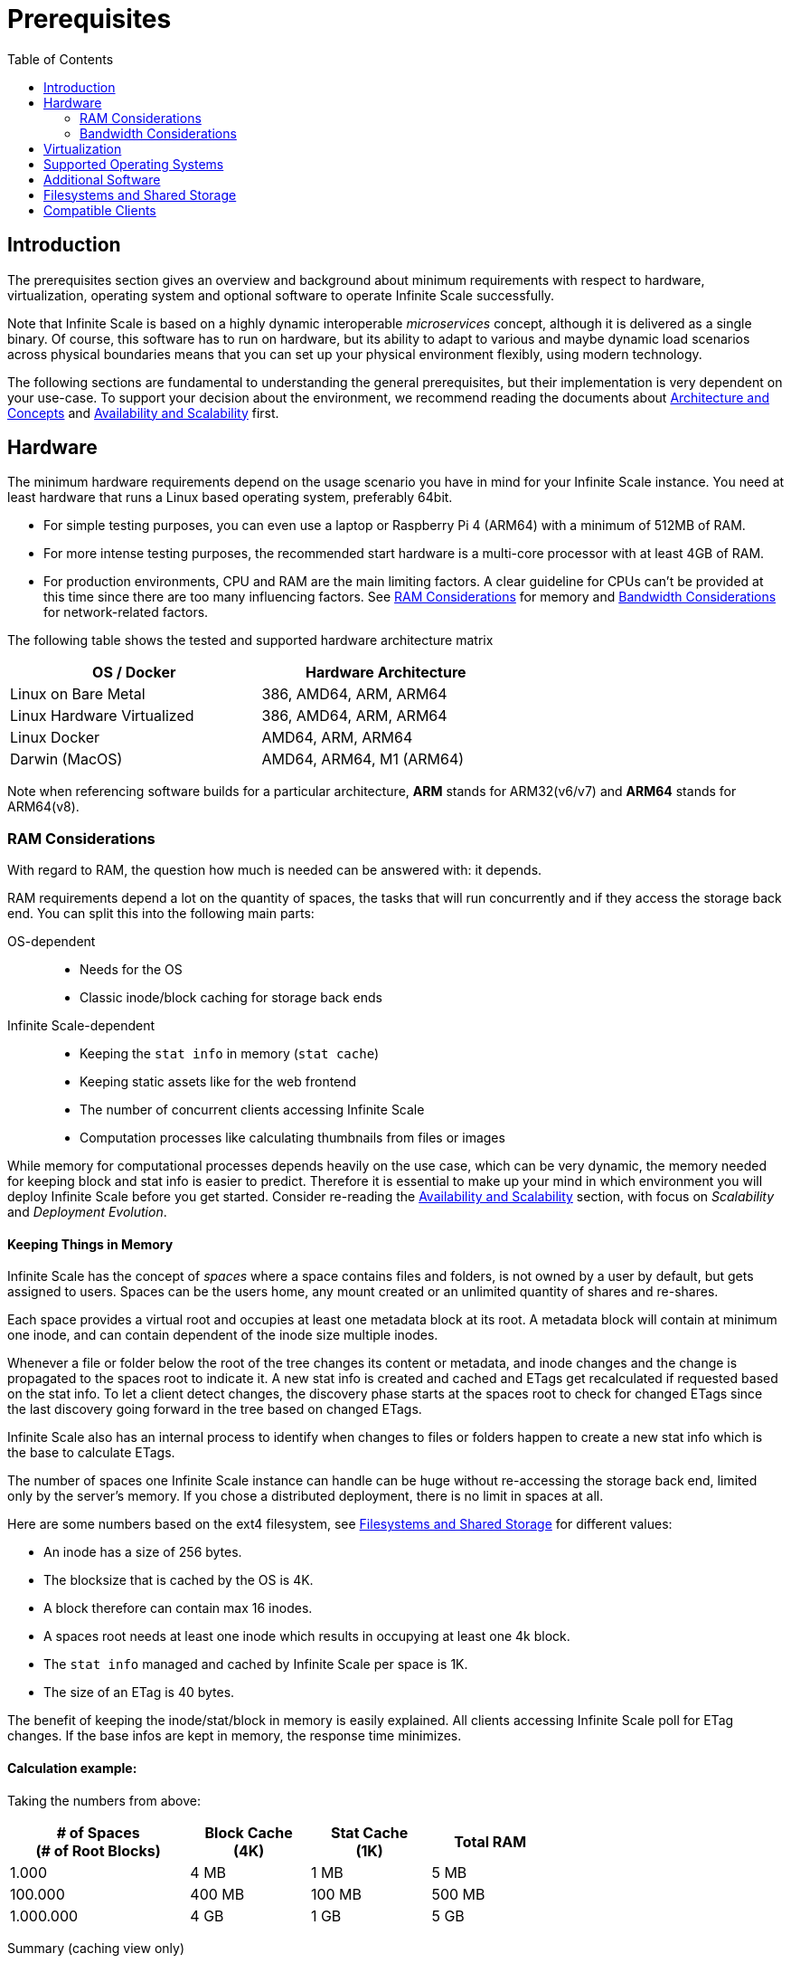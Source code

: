 = Prerequisites
:toc: right
:toclevels: 2

:ext4_url: https://en.wikipedia.org/wiki/Ext4
:btrfs_url: https://en.wikipedia.org/wiki/Btrfs
:zfs_url: https://en.wikipedia.org/wiki/ZFS
:xfs_url: https://en.wikipedia.org/wiki/XFS
:ceph_url: https://docs.ceph.com/en/latest/start/intro/
:ceph_ram_url: https://docs.ceph.com/en/latest/start/hardware-recommendations/#ram
:nfs_url: https://en.wikipedia.org/wiki/Network_File_System
:nfs-utils-url: https://mirrors.edge.kernel.org/pub/linux/utils/nfs-utils/
:ubuntu-nfs-url: https://packages.ubuntu.com/search?suite=default&section=all&arch=any&keywords=nfs-common&searchon=names

:what_is_nginx_url: https://www.nginx.com/resources/glossary/nginx/
:nginx_url: https://docs.nginx.com/nginx/admin-guide/web-server/reverse-proxy/
:what_is_traefik_url: https://doc.traefik.io/traefik/
:traefik_github_url: https://github.com/traefik/traefik#readme
:apache_rev_url: https://httpd.apache.org/docs/2.4/howto/reverse_proxy.html
:what_is_apache_url: https://www.apache.org/

:description: The prerequisites section gives an overview and background about minimum requirements with respect to hardware, virtualization, operating system and optional software to operate Infinite Scale successfully.

== Introduction

{description}

Note that Infinite Scale is based on a highly dynamic interoperable _microservices_ concept, although it is delivered as a single binary. Of course, this software has to run on hardware, but its ability to adapt to various and maybe dynamic load scenarios across physical boundaries means that you can set up your physical environment flexibly, using modern technology.

The following sections are fundamental to understanding the general prerequisites, but their implementation is very dependent on your use-case. To support your decision about the environment, we recommend reading the documents about  xref:architecture/architecture.adoc[Architecture and Concepts] and xref:availability_scaling/availability_scaling.adoc[Availability and Scalability] first.

== Hardware

The minimum hardware requirements depend on the usage scenario you have in mind for your Infinite Scale instance. You need at least hardware that runs a Linux based operating system, preferably 64bit.

* For simple testing purposes, you can even use a laptop or Raspberry Pi 4 (ARM64) with a minimum of 512MB of RAM.
* For more intense testing purposes, the recommended start hardware is a multi-core processor with at least 4GB of RAM.
* For production environments, CPU and RAM are the main limiting factors. A clear guideline for CPUs can't be provided at this time since there are too many influencing factors. See xref:ram-considerations[RAM Considerations] for memory and xref:bandwidth-considerations[Bandwidth Considerations] for network-related factors.

// fixme: info of architectures came from willy, also see: 
// https://download.owncloud.com/ocis/ocis/1.18.0/
// https://hub.docker.com/r/owncloud/ocis/tags
// fixme: do we still want to have 386?

The following table shows the tested and supported hardware architecture matrix::
[width="65%",cols="50%,50%",options="header"]
|===
| OS / Docker
| Hardware Architecture

| Linux on Bare Metal
| 386, AMD64, ARM, ARM64

| Linux Hardware Virtualized
| 386, AMD64, ARM, ARM64

| Linux Docker
| AMD64, ARM, ARM64

| Darwin (MacOS)
| AMD64, ARM64, M1 (ARM64)
|===

Note when referencing software builds for a particular architecture, *ARM* stands for ARM32(v6/v7) and *ARM64* stands for ARM64(v8).

=== RAM Considerations

// harvested from https://owncloud.dev/architecture/efficient-stat-polling/
// text adopted based on a discussion with jfd on 24.3.

// fixme: how to read stat info (local and eg nfs)

With regard to RAM, the question how much is needed can be answered with: it depends.

RAM requirements depend a lot on the quantity of spaces, the tasks that will run concurrently and if they access the storage back end. You can split this into the following main parts:

OS-dependent::
* Needs for the OS
* Classic inode/block caching for storage back ends

Infinite Scale-dependent::
* Keeping the `stat info` in memory (`stat cache`)
* Keeping static assets like for the web frontend
* The number of concurrent clients accessing Infinite Scale
* Computation processes like calculating thumbnails from files or images

While memory for computational processes depends heavily on the use case, which can be very dynamic, the memory needed for keeping block and stat info is easier to predict. Therefore it is essential to make up your mind in which environment you will deploy Infinite Scale before you get started. Consider re-reading the xref:availability_scaling/availability_scaling.adoc[Availability and Scalability] section, with focus on _Scalability_ and _Deployment Evolution_.

==== Keeping Things in Memory

Infinite Scale has the concept of _spaces_ where a space contains files and folders, is not owned by a user by default, but gets assigned to users. Spaces can be the users home, any mount created or an unlimited quantity of shares and re-shares.

Each space provides a virtual root and occupies at least one metadata block at its root. A metadata block will contain at minimum one inode, and can contain dependent of the inode size multiple inodes.

Whenever a file or folder below the root of the tree changes its content or metadata, and inode changes and the change is propagated to the spaces root to indicate it. A new stat info is created and cached and ETags get recalculated if requested based on the stat info. To let a client detect changes, the discovery phase starts at the spaces root to check for changed ETags since the last discovery going forward in the tree based on changed ETags.

Infinite Scale also has an internal process to identify when changes to files or folders happen to create a new stat info which is the base to calculate ETags.

The number of spaces one Infinite Scale instance can handle can be huge without re-accessing the storage back end, limited only by the server's memory. If you chose a distributed deployment, there is no limit in spaces at all.

Here are some numbers based on the ext4 filesystem, see xref:filesystems-and-shared-storage[Filesystems and Shared Storage] for different values:

// fixme: https://unix.stackexchange.com/a/385341

* An inode has a size of 256 bytes.
* The blocksize that is cached by the OS is 4K.
* A block therefore can contain max 16 inodes.
* A spaces root needs at least one inode which results in occupying at least one 4k block.
* The `stat info` managed and cached by Infinite Scale per space is 1K.
* The size of an ETag is 40 bytes.

The benefit of keeping the inode/stat/block in memory is easily explained. All clients accessing Infinite Scale poll for ETag changes. If the base infos are kept in memory, the response time minimizes.

==== Calculation example:

Taking the numbers from above:

[[sample_environments]]
[width="70%",cols="^90%,^60%,^60%,^60%",options="header"]
|===
| # of Spaces +
(# of Root Blocks)
| Block Cache +
(4K)
| Stat Cache +
(1K)
| Total RAM

| 1.000
| 4 MB
| 1 MB
| 5 MB

| 100.000
| 400 MB
| 100 MB
| 500 MB

| 1.000.000
| 4 GB
| 1 GB
| 5 GB
|===


Summary (caching view only)::
[NOTE]
====
The above table can be interpreted as follows:

* The memory needed for keeping the root inode is based on the number of spaces created (Infinite Scale relevant) and the blocksize (filesystem dependent).
* The memory needed for caching stat info is directly related to the number spaces (Infinite Scale relevant).
====

Consideration Summary::
* Using 4GB of RAM is a good starting point.
* Regularly check the quantity of spaces a servers must handle.
* Getting a VFS cache hit/miss ratio is hard. Keep an eye on Kernel `iostat` which measures raw io. When it starts increasing and all RAM has been used as buffer cache, you may need to increase the amount of available RAM or redistribute services.
* When using a distributed deployment, it is much easier to scale and re-distribute dynamic loads accordingly.

// fixme: where to tune in case the os (vfs_cache_pressure ?) or is this not needed/wanted
// fixme: see https://rudd-o.com/linux-and-free-software/tales-from-responsivenessland-why-linux-feels-slow-and-how-to-fix-that
// fixme: https://manhart.blog/2020/04/linux-leistungsverbesserungen/
// fixme: personal note: reducing vfs_cache_pressure from 100 to 20 improved the "real" component by 40% up to 90%!

==== Background

Storing metadata in memory is important with respect to access and synchronization performance.

Backend Check::
Infinite Scale has a notification process when a change occurs and manages the stat info accordingly. An ETAg gets computed if requested, based on the stat info.

Client Check::
Usually, every connected client polls his assigned spaces root ETag every 30 seconds and compares it to the former ETag received for changes. Based on detected changes, actions take place.

This makes it clear why RAM can be an essential performance factor for client access and synchronization when more spaces are present.

=== Bandwidth Considerations

The bandwidth requirements and limitations are based on the following background. Note that this is a view on the internal network (LAN) only. Any considerations about access from the Internet are not part of this description but can be derived from the LAN point of view:

Clients, which are accessing Infinite Scale, request information about what has changed. Depending on the response and if a file synchronization is required, different bandwidth needs may result. Note that when using e.g. the Desktop Client and virtual files (VFS), only those files get physically synced which are set to be locally present, preventing additional bandwidth consumption.

// fixme: the bandwidth calculation in the devdocs is imho wrong as the bigger number is the response and not the request which is then the delimiting factor

Request for changed elements::
To get the information about changes, the request always starts at the spaces root, looking for changed ETags, and follows only a path that has changed elements. Therefore PROPFIND requests and responses are used. A request has about 500 bytes and a response has roughly 800 bytes in size.
+
[caption=]
.Number of maximum concurrent PROPFIND responses per second
[width="60%",cols="60%,80%",options="header"]
|===
| Network
| max. PROPFIND responses/s

| 100 Mbit (~10MB/s)
| 12.500

| 1 Gbit (~100MB/s)
| 125.000

| 10 Gbit (~1GB/s)
| 1.250.000
|===

Request syncing changed files::
When a file has been identified to be physically synced, the bandwidth requirements depend on the size and the time it should finish. Note that syncing changed files can saturate a network more easily than the handling of changed ETags!

Calculation example::
Consider 500 concurring syncing users, syncing with the default setting of every 30 sec, will create about ~3K PROPFIND requests (500 x 712 / 60 / 2) which consume about 2.4MB/s of bandwidth (3K x 800B) - without doing the file syncs necessary. The physical transfer will create extra bandwidth requirements.

Summary::
[NOTE]
====
As you can see above, the bandwidth requirements depend on:

* The number of concurrent clients accessing Infinite Scale
* The number of spaces to be synced
* The dynamics of changes
* The relative location of a change
* The need to download changed files locally

The quantity of files and folders in total has only an impact on the first, but not on recurring synchronizations.
====

== Virtualization

Depending on the usecase, you can run Infinite Scale on:

* No virtualization, bare metal
* Virtualized hardware like VMWare, KVM, HyperV, VirtualBox etc.
* Virtualized Linux operating system in Docker containers

== Supported Operating Systems

For _best performance_, _stability_, _support_, and _full functionality_ we officially support Infinite Scale running on the following Linux distributions:

* Debian 10 and 11
* Fedora 32 and 33
* Red Hat Enterprise Linux 7.5 and 8 including all 100% compatible derivatives
* SUSE Linux Enterprise Server 12 with SP4/5 and SLES 15
* openSUSE Leap 15.2 and 15.3
* Ubuntu 20.04 and 22.04

== Additional Software

It is strongly recommend to use a reverse proxy for:

. security reasons,
. load balancing and
. high availability.


The Infinite Scale documentation will use *traefik* for examples, but you can use NGINX, Apache or others too. All three products provide either a binary or docker file to download.

[quote, '(C) {traefik_github_url}[Traefik Labs, The Cloud Native Application Proxy]']
____
{what_is_traefik_url}[Traefik] is a modern HTTP reverse proxy and load balancer that makes deploying microservices easy. Traefik integrates with your existing infrastructure components (https://www.docker.com/[Docker], https://docs.docker.com/engine/swarm/[Swarm mode], https://kubernetes.io/[Kubernetes], Marathon, Consul, Etcd, Rancher, Amazon ECS, ...) and configures itself automatically and dynamically. Pointing Traefik at your orchestrator should be the only configuration step you need.
____

[quote, '(C) {nginx_url}[NGINX Reverse Proxy]']
____
{what_is_nginx_url}[NGINX] NGINX is open source software for web serving, reverse proxying, caching, load balancing, media streaming, and more. It started out as a web server designed for maximum performance and stability. In addition to its HTTP server capabilities, NGINX can also function as a proxy server for email (IMAP, POP3, and SMTP) and a reverse proxy and load balancer for HTTP, TCP, and UDP servers.
____


[quote, '(C) {apache_rev_url}[Apache Reverse Proxy]']
____
{what_is_apache_url}[Apache] In addition to being a "basic" web server and providing static and dynamic content to end-users, Apache httpd (as well as most other web servers) can also act as a reverse proxy server, also-known-as a "gateway" server.
____

// fixme: describe the reason for the need
// fixme: links to how to setup these things, maybe external links will work well too

== Filesystems and Shared Storage

Infinite Scale currently supports two different internal filesystem drivers which are `ocisfs` and `s3ng`.

* When the `ocisfs` driver is used, data and metadata must be on a POSIX-compliant filesystem. This driver decomposes the metadata and persists it in a POSIX filesystem. Blobs are stored on the filesystem as well. The layout makes extensive use of symlinks and extended attributes. A filesystem like xfs or zfs without practical inode size limitations is recommended. A further integration with file systems like CephFS or GPFS is under investigation.
+
NOTE: Ext4 limits the number of bytes that can be used for extended attribute names and their values to the size of a single block (by default 4k). This reduces the number of shares for a single file or folder to roughly 20-30, as grants have to share the available space with other metadata.

* When the `s3ng` driver is used, data resides on a S3 bucket and the metadata will be stored on a POSIX-compliant filesystem which needs to be extra provisioned. This is necessary for performance reasons. When listing extended attributes of an object, the result is currently limited to 64kB. Assuming a 20 byte uuid, a grant has ~40 bytes, which would limit the number of extended attributes to ~1630 entries or ~1600 shares. With further development, this limitation may be removed.

Other drivers can be used too like for the Ceph or EOS filesystem, but no support can be given because they are not developed or maintained by ownCloud. 

The currently supported Infinite Scale POSIX-compliant file systems are the following. Note that the default block size impacts the calculation example at xref:sample_environments[RAM Considerations], which is on some filesystems definable and if applicable, is for informational purposes only:

[caption=]
.Local Filesystems
[width="60%",cols="30%,70%",options="header"]
|===
| Name
| Default Block Size

| {ext4_url}[EXT4]
| 4K

| {xfs_url}[XFS]
| 4K

| {btrfs_url}[BTRFS]
| 16K

| {zfs_url}[ZFS]
| 128K
|===

[caption=]
.Remote Filesystems
[width="80%",cols="26%,90%",options="header"]
|===
| Name
| Default Block Size

| {nfs_url}[NFS]
| The block size depends on the `rsize` parameter in the mount options. Defaults to 4K, usually set to 32K.
|===

Note the support for a Windows compatible filesystem like Samba will be available in a later release and separately announced.

All POSIX-compliant supported filesystems, local or remote, must support extended attributes. You can check this with the following commands, change to a location in the mounted filesystem you want to check before:

[source,bash]
----
touch foo.txt && attr -s mix -V bar foo.txt
----

[source,plaintext]
----
Attribute "mix" set to a 3 byte value for foo.txt:
bar
----

[source,bash]
----
attr -g mix foo.txt
----

[source,plaintext]
----
Attribute "mix" had a 3 byte value for foo.txt:
bar
----

[source,bash]
----
rm foo.txt
----

[[nfs_notes_prerequisites]]
NFS Notes::
+
[NOTE]
====
When using NFS, you have to take care that the NFS server *AND* the NFS client provides `Extended Attributes`.

NFS Storage Based on Linux Servers::
When using a kernel version 5.9 or higher, extended attributes for the NFS server and the NFS client are part of the system. To check, run the command:
+
[source,bash]
----
uname -r
----
+
On the system providing the NFS server AND on the NFS client check the displayed version number.

NFS Client::
If you have an NFS server capable of extended attributes but you are unsure if your client accessing the server supports it, check the *nfs-utils* or *nfs-common* package version of your NFS client with the command:
+
[source,bash]
----
mount.nfs -V
----
+
You need at minimum NFS version 2.6.1. For more details see the general {nfs-utils-url}[NFS Utils Release History] and the {ubuntu-nfs-url}[Ubuntu nfs-common Packages].

NFS Servers Provided from Storage Vendors::
A certification matrix will be provided when available.

NFS Protocol Version::
Note that if the kernel or the storage system supports extended attributes, you have to use *NFSv4* in order to use it.
====

Ceph Notes::
+
[NOTE]
====
* {ceph_url}[Ceph] is an open source flexible distributed storage system (multi-server, multi-rack, multi-site) with an object storage layer. Ceph-S3 presents that object storage with an API that emulates the AWS' S3 API.

* Ceph follows a different concept with regard to handling metadata, which impacts memory requirements. See the {ceph_ram_url}[Ceph Hardware Recommendations] for more details.

* Note that you cannot access the same files in CephFS and Ceph-S3. Ceph allows exposing commodity hardware as either blockstorage (RBD), S3 or CephFS. It is not possible to write a file via S3 and then read it via CephFS.
====

== Compatible Clients

The mobile clients and the desktop client work just like with ownCloud server when connected to Infinite Scale if used in their current versions. This means that users can access and synchronize their home folder and received shares, but spaces are not available. Supported versions are:

* Desktop app version 2.11
* iOS app version 11.10
* Android app version 2.21

At the moment, only the new ownCloud Web interface offers spaces. Spaces will be available in the following upcoming client versions:

* Desktop app 3.0
* iOS app 12.0

Pre-release versions for https://owncloud.com/beta-testing/#desktop-beta[Desktop] and https://owncloud.com/beta-testing/#ios[iOS] are already available for testing.


